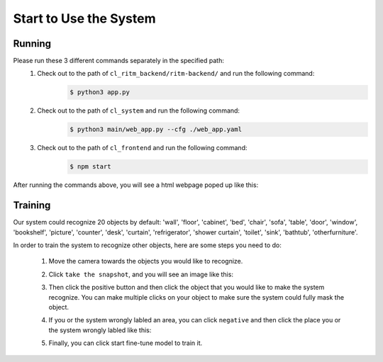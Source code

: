 Start to Use the System
=======================

Running
-------
Please run these 3 different commands separately in the specified path:
    1. Check out to the path of ``cl_ritm_backend/ritm-backend/`` and run the following command:
        .. code-block:: console

            $ python3 app.py
    
    2. Check out to the path of ``cl_system`` and run the following command:
        .. code-block:: console

            $ python3 main/web_app.py --cfg ./web_app.yaml

    3. Check out to the path of ``cl_frontend`` and run the following command:
        .. code-block:: console

            $ npm start

After running the commands above, you will see a html webpage poped up like this:
    .. image:: pic1.png
        :width: 400
        :alt: Alternative text

Training
--------
Our system could recognize 20 objects by default: 'wall', 'floor', 'cabinet', 'bed', 'chair', 'sofa', 'table', 'door', 'window', 'bookshelf', 'picture', 'counter', 'desk', 'curtain', 'refrigerator', 'shower curtain', 'toilet', 'sink', 'bathtub', 'otherfurniture'.

In order to train the system to recognize other objects, here are some steps you need to do:

    1. Move the camera towards the objects you would like to recognize.

    2. Click ``take the snapshot``, and you will see an image like this:
        .. image:: pic2.png
            :width: 400
            :alt: Alternative text

    3. Then click the positive button and then click the object that you would like to make the system recognize. You can make multiple clicks on your object to make sure the system could fully mask the object.
        .. image:: pic3.png
                :width: 400
                :alt: Alternative text
    4. If you or the system wrongly labled an area, you can click ``negative`` and then click the place you or the system wrongly labled like this:
        .. image:: pic4.png
                :width: 400
                :alt: Alternative text

        .. image:: pic5.png
            :width: 400
            :alt: Alternative text

        .. image:: pic6.png
            :width: 400
            :alt: Alternative text

    5. Finally, you can click start fine-tune model to train it.